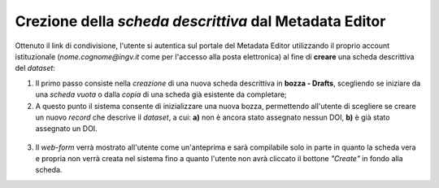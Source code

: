 Crezione della *scheda descrittiva* dal Metadata Editor
-------------------------------------------------------

Ottenuto il link di condivisione, l'utente si autentica sul portale del Metadata
Editor utilizzando il proprio account istituzionale (*nome.cognome@ingv.it* come
per l'accesso alla posta elettronica) al fine di **creare** una scheda
descrittiva del *dataset*:

#. Il primo passo consiste nella *creazione* di una nuova scheda descrittiva in
   **bozza - Drafts**, scegliendo se iniziare da una *scheda vuota* o dalla *copia*
   di una scheda già esistente da completare;
#. A questo punto il sistema consente di inizializzare una nuova bozza, permettendo
   all'utente di scegliere se creare un nuovo *record* che descrive il *dataset*,
   a cui: **a)** non è ancora stato assegnato nessun DOI, **b)** è già stato
   assegnato un DOI.


.. figure:: assets/pictures/5.png


3. Il *web-form* verrà mostrato all'utente come un'anteprima e sarà compilabile
   solo in parte in quanto la scheda vera e propria non verrà creata nel sistema
   fino a quanto l'utente non avrà cliccato il bottone *"Create"* in fondo alla
   scheda.

